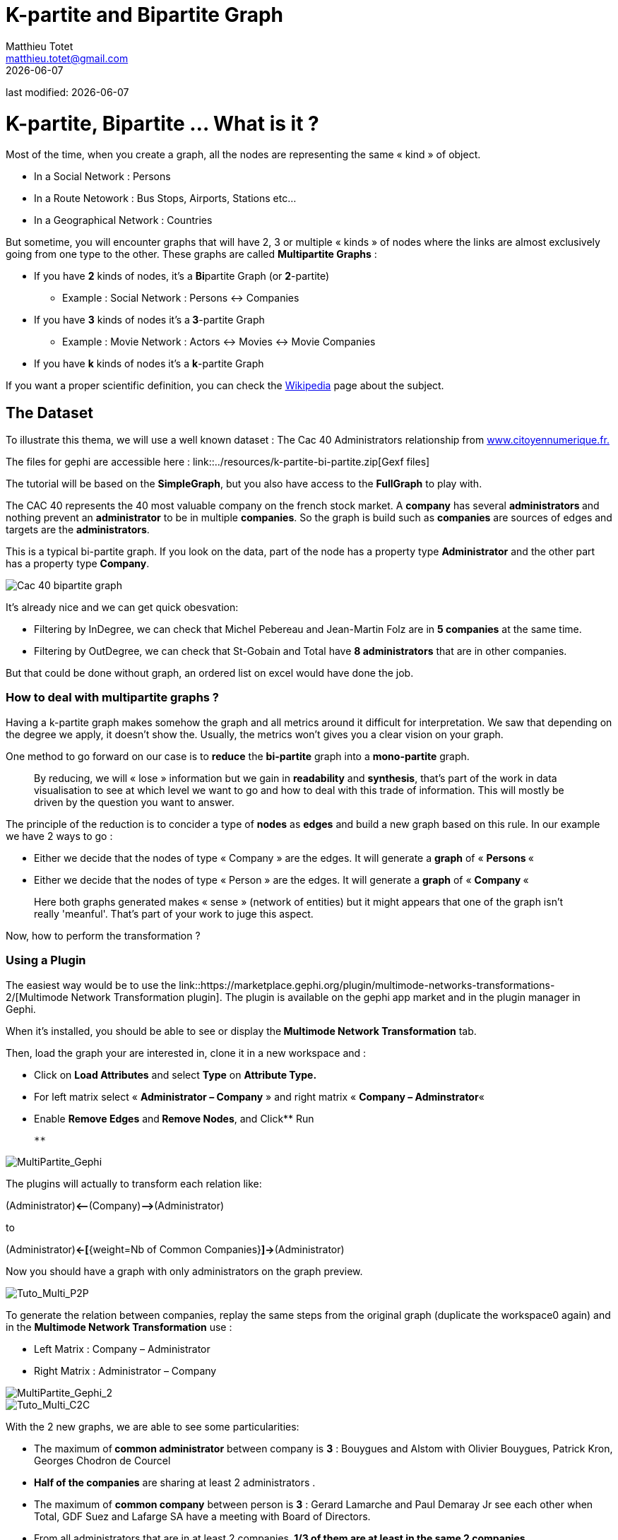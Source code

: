 =  K-partite and Bipartite Graph
Matthieu Totet <matthieu.totet@gmail.com>
{docdate}

last modified: {docdate}

:icons!:
:iconsfont:   font-awesome
:revnumber: 1.0
:example-caption!:
ifndef::imagesdir[:imagesdir: ../images]
ifndef::sourcedir[:sourcedir: ../../../main/java]

= K-partite, Bipartite … What is it ?

Most of the time, when you create a graph, all the nodes are representing the same « kind » of object.

*   In a Social Network : Persons
*   In a Route Netowork : Bus Stops, Airports, Stations etc…
*   In a Geographical Network  : Countries

But sometime, you will encounter graphs that will have 2, 3 or multiple « kinds » of nodes where the links are almost exclusively going from one type to the other. These 
graphs are called **Multipartite Graphs** :

* If you have **2** kinds of nodes, it’s a **Bi**partite Graph (or **2**-partite)
** Example : Social Network : Persons <-> Companies

* If you have **3** kinds of nodes it’s a** 3**-partite Graph
** Example : Movie Network : Actors <-> Movies <-> Movie Companies

* If you have **k** kinds of nodes it’s a **k**-partite Graph

If you want a proper scientific definition, you can check the https://en.wikipedia.org/wiki/Multipartite_graph[Wikipedia] page about the subject.

== The Dataset

To illustrate this thema, we will use a well known dataset : The Cac 40 Administrators relationship from http://www.citoyennumerique.fr/?tag=cac40[www.citoyennumerique.fr.]

The files for gephi are accessible here : link::../resources/k-partite-bi-partite.zip[Gexf files]

The tutorial will be based on the **SimpleGraph**, but you also have access to the **FullGraph** to play with.

The CAC 40 represents the 40 most valuable company on the french stock market. A **company** has several **administrators ** and nothing prevent an **administrator** to be in multiple **companies**. So the graph is build such as **companies** are sources of edges and targets are the **administrators**.

This is a typical bi-partite graph. If you look on the data, part of the node has a property type **Administrator** and the other part has a property type **Company**.

image::http://matthieu-totet.fr/Koumin/wp-content/uploads/2013/11/screenshot_130704-1024x1024.png[Cac 40 bipartite graph]

It’s already nice and we can get quick obesvation:

*   Filtering by InDegree, we can check that Michel Pebereau and Jean-Martin Folz are in **5 companies** at the same time.
*   Filtering by OutDegree, we can check that St-Gobain and Total have **8 administrators** that are in other companies.

But that could be done without graph, an ordered list on excel would have done the job.

=== How to deal with multipartite graphs ?

Having a k-partite graph makes somehow the graph and all metrics around it difficult for interpretation. We saw that depending on the degree we apply, it doesn't show the. 
Usually, the metrics won't gives you a clear vision on your graph.

One method to go forward on our case is to **reduce** the **bi-partite** graph into a **mono-partite** graph.

> By reducing, we will « lose » information but we gain in **readability** and **synthesis**,
>  that’s part of the work in data visualisation to see at which level we 
> want to go and how to deal with this trade of information. This will 
> mostly be driven by the question you want to answer.

The principle of the reduction is to concider a type of **nodes** as **edges** and build a new graph based on this rule. In our example we have 2 ways to go :

*   Either we decide that the nodes of type « Company  » are the edges. It will generate a **graph** of « **Persons **«
*   Either we decide that the nodes of type « Person  » are the edges. It will generate a **graph** of « **Company **«

> Here both graphs generated makes « sense » (network of 
> entities) but it might appears that one of the graph isn’t really 'meanful'.
>  That’s part of your work to juge this aspect.

Now, how to perform the transformation ?

=== Using a Plugin

The easiest way would be to use the link::https://marketplace.gephi.org/plugin/multimode-networks-transformations-2/[Multimode Network Transformation plugin]. The plugin is available on the gephi app market and in the plugin manager in Gephi.

When it’s installed, you should be able to see or display the** Multimode Network Transformation** tab.

Then, load the graph your are interested in, clone it in a new workspace and :

*   Click on **Load Attributes** and select **Type** on **Attribute Type.**
*   For left matrix select « **Administrator – Company** » and right matrix « **Company – Adminstrator**«
*   Enable **Remove Edges** and** Remove Nodes**, and Click** Run

    **

image::http://matthieu-totet.fr/Koumin/wp-content/uploads/2015/07/MultiPartite_Gephi-300x202.png[MultiPartite_Gephi]
The plugins will actually to transform each relation like:

(Administrator)**<****--**(Company)**–>**(Administrator)  

to  

(Administrator)**<-[**{weight=Nb of Common Companies}**]->**(Administrator)

Now you should have a graph with only administrators on the graph preview.

image::http://matthieu-totet.fr/Koumin/wp-content/uploads/2015/07/Tuto_Multi_P2P-300x249.png[Tuto_Multi_P2P]

To generate the relation between companies, replay the same steps 
from the original graph (duplicate the workspace0 again) and in the **Multimode Network Transformation** use :

*   Left Matrix : Company – Administrator
*   Right Matrix : Administrator – Company

image::http://matthieu-totet.fr/Koumin/wp-content/uploads/2015/07/MultiPartite_Gephi_2-300x228.png[MultiPartite_Gephi_2]

image::http://matthieu-totet.fr/Koumin/wp-content/uploads/2015/07/Tuto_Multi_C2C-300x288.png[Tuto_Multi_C2C]
With the 2 new graphs, we are able to see some particularities:

*   The maximum of** common administrator** between company is **3** : Bouygues and Alstom with Olivier Bouygues, Patrick Kron, Georges Chodron de Courcel
*   **Half of the companies** are sharing at least 2 administrators .
*   The maximum of **common company** between person is **3**
 : Gerard Lamarche and Paul Demaray Jr see each other when Total, GDF
Suez and Lafarge SA have a meeting with Board of Directors.
*   From all administrators that are in at least 2 companies,** 1/3 of them are at least in the same 2 companies**.

Theses statements could have been deduced from the original graph, but now, the information is more visible and accessible, especially if you want to share it to a large public.

> The works now is mostly to look at graphs, and resume all
>  the particularities within a production (poster, interactive graph, 
> newpaper writting etc…)

=== Limitations

The plugin works quite well, but sometime it has some limitation on large graph. Or sometime you may want to reduce your graph and have a custom metric computed. Then the only alternative to that is to use a script that will generate you the graph.

=== Conclusion

Multipartite graph are complex to analyse, but systhesising  it to monopartite graphs gives you more vision to get insight about your data.